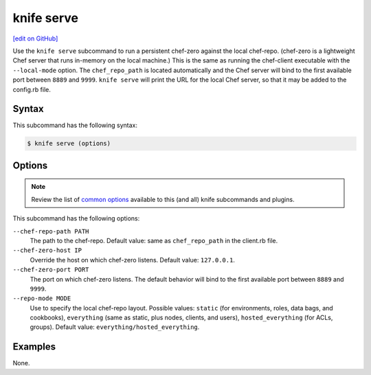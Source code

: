 =====================================================
knife serve
=====================================================
`[edit on GitHub] <https://github.com/chef/chef-web-docs/blob/master/chef_master/source/knife_serve.rst>`__

.. tag knife_serve_summary

Use the ``knife serve`` subcommand to run a persistent chef-zero against the local chef-repo. (chef-zero is a lightweight Chef server that runs in-memory on the local machine.) This is the same as running the chef-client executable with the ``--local-mode`` option. The ``chef_repo_path`` is located automatically and the Chef server will bind to the first available port between ``8889`` and ``9999``. ``knife serve`` will print the URL for the local Chef server, so that it may be added to the config.rb file.

.. end_tag

Syntax
=====================================================
This subcommand has the following syntax:

.. code-block:: bash

   $ knife serve (options)

Options
=====================================================
.. note:: .. tag knife_common_see_common_options_link

          Review the list of `common options </knife_options.html>`__ available to this (and all) knife subcommands and plugins.

          .. end_tag

This subcommand has the following options:

``--chef-repo-path PATH``
   The path to the chef-repo. Default value: same as ``chef_repo_path`` in the client.rb file.

``--chef-zero-host IP``
   Override the host on which chef-zero listens. Default value: ``127.0.0.1``.

``--chef-zero-port PORT``
   The port on which chef-zero listens. The default behavior will bind to the first available port between ``8889`` and ``9999``.

``--repo-mode MODE``
   Use to specify the local chef-repo layout. Possible values: ``static`` (for environments, roles, data bags, and cookbooks), ``everything`` (same as static, plus nodes, clients, and users), ``hosted_everything`` (for ACLs, groups). Default value: ``everything/hosted_everything``.

Examples
=====================================================
None.
